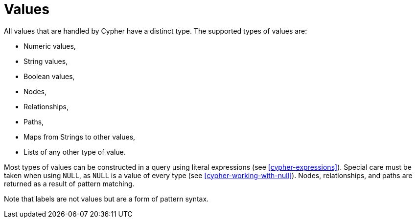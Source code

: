[[cypher-values]]
Values
======

All values that are handled by Cypher have a distinct type.
The supported types of values are:

* Numeric values,
* String values,
* Boolean values,
* Nodes,
* Relationships,
* Paths,
* Maps from Strings to other values,
* Lists of any other type of value.

Most types of values can be constructed in a query using literal expressions (see <<cypher-expressions>>).
Special care must be taken when using `NULL`, as `NULL` is a value of every type (see <<cypher-working-with-null>>).
Nodes, relationships, and paths are returned as a result of pattern matching.

Note that labels are not values but are a form of pattern syntax.

